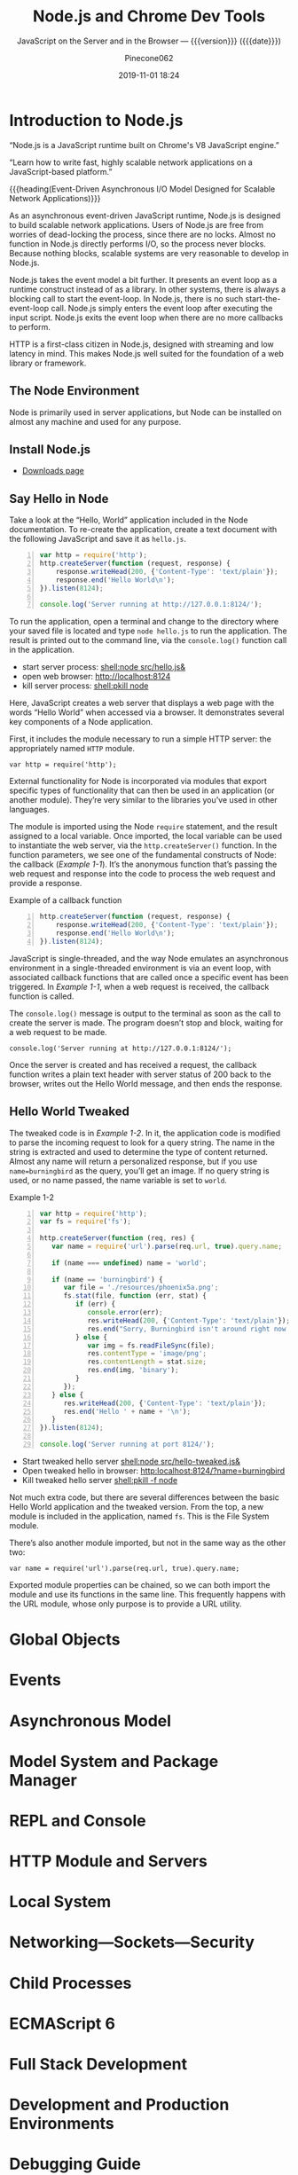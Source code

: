# -*- mode:org; -*-
#+title:Node.js and Chrome Dev Tools
#+subtitle:JavaScript on the Server and in the Browser --- {{{version}}} ({{{date}}})
#+date:2019-11-01 18:24
#+author:Pinecone062
#+macro: version Version 0.0.5

#+begin_src emacs-lisp :results silent :exports results
(org-babel-tangle-file "NodeJS.org")
#+end_src

* Introduction to Node.js
:PROPERTIES:
:unnumbered: t
:END:

[[file:resources/nodejs-new-pantone-black-25.png]]

#+cindex:V8 engine
“Node.js is a JavaScript runtime built on Chrome's V8 JavaScript
engine.”

“Learn how to write fast, highly scalable network applications on a
JavaScript-based platform.”

{{{heading(Event-Driven Asynchronous I/O Model Designed for Scalable
Network Applications)}}}

As an asynchronous event-driven JavaScript runtime, Node.js is
designed to build scalable network applications.  Users of Node.js are
free from worries of dead-locking the process, since there are no
locks. Almost no function in Node.js directly performs I/O, so the
process never blocks. Because nothing blocks, scalable systems are
very reasonable to develop in Node.js.

#+cindex:event model
#+cindex:event loop
Node.js takes the event model a bit further.  It presents an event
loop as a runtime construct instead of as a library.  In other
systems, there is always a blocking call to start the event-loop.  In
Node.js, there is no such start-the-event-loop call.  Node.js simply
enters the event loop after executing the input script.  Node.js exits
the event loop when there are no more callbacks to perform.

HTTP is a first-class citizen in Node.js, designed with streaming and
low latency in mind. This makes Node.js well suited for the foundation
of a web library or framework.

** The Node Environment
Node is primarily used in server applications, but Node can be
installed on almost any machine and used for any purpose.

** Install Node.js
- [[https://nodejs.org/en/download/][Downloads page]]

** Say Hello in Node
Take a look at the “Hello, World” application included in the Node
documentation.  To re-create the application, create a text document
with the following JavaScript and save it as ~hello.js~.

#+caption:Node’s Hello World
#+name:node-hello-world
#+header: :mkdirp yes
#+begin_src js -n :tangle src/hello.js
  var http = require('http');
  http.createServer(function (request, response) {
      response.writeHead(200, {'Content-Type': 'text/plain'});
      response.end('Hello World\n');
  }).listen(8124);

  console.log('Server running at http://127.0.0.1:8124/');
#+end_src

To run the application, open a terminal and change to the directory
where your saved file is located and type ~node hello.js~ to run the
application.  The result is printed out to the command line, via the
~console.log()~ function call in the application.

- start server process: [[shell:node src/hello.js&]]
- open web browser:     [[http://localhost:8124]]
- kill server process:  [[shell:pkill node]]


Here, JavaScript creates a web server that displays a web page with
the words “Hello World” when accessed via a browser.  It demonstrates
several key components of a Node application.

First, it includes the module necessary to run a simple HTTP server:
the appropriately named =HTTP= module.

: var http = require('http');

External functionality for Node is incorporated via modules that
export specific types of functionality that can then be used in an
application (or another module).  They’re very similar to the
libraries you’ve used in other languages.

The module is imported using the Node ~require~ statement, and the
result assigned to a local variable.  Once imported, the local
variable can be used to instantiate the web server, via the
~http.createServer()~ function.  In the function parameters, we see
one of the fundamental constructs of Node: the callback ([[Example 1-1]]).
It’s the anonymous function that’s passing the web request and
response into the code to process the web request and provide a
response.

#+caption:Example of a callback function
#+name:Example 1-1
#+begin_src js -n
  http.createServer(function (request, response) {
      response.writeHead(200, {'Content-Type': 'text/plain'});
      response.end('Hello World\n');
  }).listen(8124);
#+end_src

#+cindex:event loop
#+cindex:single-thread
#+cindex:asynchronous environment
#+cindex:callback function
JavaScript is single-threaded, and the way Node emulates an
asynchronous environment in a single-threaded environment is via an
event loop, with associated callback functions that are called once a
specific event has been triggered.  In [[Example 1-1]], when a web request
is received, the callback function is called.

The ~console.log()~ message is output to the terminal as soon as the
call to create the server is made.  The program doesn’t stop and
block, waiting for a web request to be made.

: console.log('Server running at http://127.0.0.1:8124/');

Once the server is created and has received a request, the callback
function writes a plain text header with server status of 200 back to
the browser, writes out the Hello World message, and then ends the
response.

** Hello World Tweaked
The tweaked code is in [[Example 1-2]].  In it, the application code is
modified to parse the incoming request to look for a query string.
The name in the string is extracted and used to determine the type of
content returned.  Almost any name will return a personalized
response, but if you use ~name=burningbird~ as the query, you’ll get
an image.  If no query string is used, or no name passed, the name
variable is set to =world=.

#+caption:Example 1-2
#+name:Example 1-2
#+begin_src js -n :tangle src/hello-tweaked.js
  var http = require('http');
  var fs = require('fs');

  http.createServer(function (req, res) {
     var name = require('url').parse(req.url, true).query.name;

     if (name === undefined) name = 'world';

     if (name == 'burningbird') {
        var file = './resources/phoenix5a.png';
        fs.stat(file, function (err, stat) {
           if (err) {
              console.error(err);
              res.writeHead(200, {'Content-Type': 'text/plain'});
              res.end("Sorry, Burningbird isn't around right now \n");
           } else {
              var img = fs.readFileSync(file);
              res.contentType = 'image/png';
              res.contentLength = stat.size;
              res.end(img, 'binary');
           }
        });
     } else {
        res.writeHead(200, {'Content-Type': 'text/plain'});
        res.end('Hello ' + name + '\n');
     }
  }).listen(8124);

  console.log('Server running at port 8124/');
#+end_src

- Start tweaked hello server     [[shell:node src/hello-tweaked.js&]]
- Open tweaked hello in browser: [[http:localhost:8124/?name=burningbird]]
- Kill tweaked hello server      [[shell:pkill -f node]]


Not much extra code, but there are several differences between the
basic Hello World application and the tweaked version.  From the top,
a new module is included in the application, named ~fs~.  This is the
File System module.

There’s also another module imported, but not in the same way as the
other two:

: var name = require('url').parse(req.url, true).query.name;

Exported module properties can be chained, so we can both import the
module and use its functions in the same line.  This frequently
happens with the URL module, whose only purpose is to provide a URL
utility.

* Global Objects

* Events

* Asynchronous Model

* Model System and Package Manager

* REPL and Console

* HTTP Module and Servers

* Local System

* Networking---Sockets---Security

* Child Processes

* ECMAScript 6

* Full Stack Development

* Development and Production Environments

* Debugging Guide
- https://nodejs.org/en/docs/guides/debugging-getting-started/

** Inspector
#+cindex:debugging client
#+cindex:@option{--inspect} option
- {{{option(--inspect)}}} :: When started with the
     {{{option(--inspect)}}} switch, a Node.js process listens for a
     debugging client.  By default, it will listen at host and port
     =127.0.0.1:9229=.  Each process is also assigned a unique UUID.

     #+cindex:Inspector client
     #+cindex:UUID
- Inspector client :: Inspector clients must know and specify host
     address, port, and UUID[fn:1] to connect. A full URL will look
     something like:
     : ws://127.0.0.1:9229/0f2c936f-b1cd-4ac9-aab3-f63b0f33d55e

     #+cindex:@code{SIGUSR1} client
- =SIGUSR1= signal :: Node.js will also start listening for debugging
     messages if it receives a =SIGUSR1= signal.  In Node.js 8 and
     later, it will activate the Inspector API.

** Inspector Clients
Several commercial and open source tools can connect to Node's
Inspector.  Basic info on these follows:

*** node-inspect

*** Chrome DevTools 55+

*** Visual Studio Code 1.10+

*** Visual Studio 2017

*** JetBrains WebStorm 2017.1+ and other JetBrains IDEs

*** chrome-remote-interface

*** Gitpod

*** Eclipse IDE with Eclipse Wild Web Developer extension

** Command-Line Options
- --inspect ::

  - Enable inspector agent

  - Listen on default address and port (127.0.0.1:9229)

- --inspect=[host:port] ::

  - Enable inspector agent

  - Bind to address or hostname host (default: 127.0.0.1)


  - Listen on port port (default: 9229)

- --inspect-brk ::

- --inspect-brk[host:port] ::

- node inspect <script.js> ::

- node inspect -- port=xxx <script.js> :: 

* Resources
:PROPERTIES:
:appendix: t
:END:

** Node.js Source
- https://github.com/nodejs/node


“Node.js is a JavaScript runtime built on Chrome's V8 JavaScript
engine.”

** Code Resources
Supplemental material (code examples, exercises, etc.) is available
for download at:

- https://github.com/shelleyp/LearningNode2g

* Node.js Version X
:PROPERTIES:
:appendix: t
:END:

** Node.js v10
- https://blog.risingstack.com/node-js-10-lts-feature-breakdown/


{{{heading(New Features List)}}}

- Stable HTTP/2 in Node 10.

  With Node v10 the ~http2~ module has become a stable addition to the
  Node core.  You can use it on its own:
  - [[https://blog.risingstack.com/node-js-http-2-push/][HTTP/2 Server Push with Node.js]]

- ECMAScript Modules---ESM

  The problem is that the two module systems are not compatible so the
  Modules Team had to find a proper solution so JavaScript modules
  could be built in a platform agnostic way and could be used both in
  Node and in browsers.  Node.js v10 does not bring the full
  implementation of ESMs, but we will definitely see rapid iterations
  regarding the topic.

  See also [[https://exploringjs.com/impatient-js/ch_modules.html][Modules]]

- Error Codes

  In Node.js v10 all errors thrown by the Node.js APIs have an error
  code as well, meaning you don’t need to match the error message that
  should be readable for humans to begin with.

- Experimental fs Promises

  Node.js v8 introduced ~util.promisify~ to easily wrap functions that
  provide a callback API.  In the latest release functions of the ~fs~
  return promises directly, eliminating the extra step and overhead of
  the old way.

- N-API

  The N-API provides an abstraction layer over the V8 / NAN APIs so
  changes in those can be handled in a higher level layer, resulting
  in a more stable surface that native addon developers can use.  So
  far it was an experimental feature, but it has been promoted to
  stable in Node v10.

- V8 6.6

  Node.js is shipped with the V8 v6.6 that brings async generators and
  array performance improvements.  ~Array.reduce~ has become 10 times
  faster for holey double arrays.  The performance of async generators
  and async iteration has also been increased by a great margin.

  The new release provides new JavaScript language features as
  well. The full list can be found [[https://v8.dev][here]].

** Node.js v12
*** New Features You Shouldn’t Miss
- https://blog.risingstack.com/node-js-12-new-features/

- V8 updated to version 7.4

  - Async stack traces arrived

  - Faster async/await implementation

  - New JavaScript language features

  - Performance tweaks & improvements

  - Progress on Worker threads, N-API

- Default HTTP parser switched to llhttp

- New experimental “Diagnostic Reports” feature


{{{heading(assert module adjustments in Node 12)}}}

Starting from v12.0.0 the assertion methods validate the required
arguments.  Instead of returning a misleading =ERR_ASSERTION= error,
the methods indicate if there are arguments missing with the
=ERR_MISSING_ARGS= error code.

{{{heading(TLS 1.3 is now default in Node.js 12)}}}

[[https://www.ssl.com/blogs/need-know-tls-1-3/][TLS 1.3]] is now the default max protocol supported by Node.js.

After 8 years, TLS has been updated and it offers enhanced security
and performance.  Support for RSA has been removed because of its
history of bugs and it also did not support forward secrecy.  The
protocol also got safer cipher options and modes while halved the
number of handshake roundtrips contrary to its 1.2 predecessor which
required two roundtrips.

{{{heading(JavaScript Language Features)}}}

{{{subheading(Async Stack Traces)}}}

So far, developers faced the problem of V8 truncating the stack trace
up to the most recent await.  Thanks to a recent update to the engine,
Node.js now tracks the asynchronous call frames in the ~error.stack~
property.

#+begin_src js -n
async function wait_1(x) {
 await wait_2(x)
}

async function wait_2(x) {
 await wait_3(x);
}

async function wait_3(x) {
 await x;

 throw new Error("Oh boi")
}

wait_1(1).catch(e => console.log(e.stack));
#+end_src

This code example prints the following outputs before and after async
stack traces got into Node.js.

#+caption:Under Node.js v11.14.0
#+name:under-node.js-v11.14.0
[[file:resources/03-async-error-Nodejs-v11.14.png]]

#+caption:Under Node.js v12.0.0
#+name:under-node.js-v12.0.0
[[file:resources/04-async-error-Nodejs-v12.png]]

{{{subheading(Public Class Fields)}}}

Instead of listing all variables with default values in the
constructor, you can define them on the class level.

#+caption:Public Class Fields under v10
#+name:public-class-fields-under-v10
#+begin_src js -n
class Vehicle {
 constructor(type) {
   this.type = type;
   this.speed = 80;
 }
}
#+end_src

Thus, you can omit the constructor if no parameter is needed or just
focus on the required variables on initialization.

#+caption:Public Class Fields under v12
#+name:public-class-fields-under-v12
#+begin_src js -n
class Vehicle2 {
 speed = 80;

 constructor(type) {
   this.type = type;
 }
}
#+end_src

{{{subheading(Private Class Fields)}}}

JavaScript brought in the concept of private class fields which
finally landed in Node.js v12.  To mark fields private just give them
a name starting with =#=.  If You try to access a private field
outside of the class it throws a =SyntaxError= error.

#+caption:Private Class Fields in v12
#+name:private-class-fields-in-v12
#+begin_src js -n
class Counter {
 #count = 0

 increment() {
   this.#count++;
 }

 get value() {
   return this.#count;
 }
}

const counter = new Counter()
counter.increment()
counter.value // 1

counter.#value // SyntaxError
#+end_src

{{{heading(llhttp parser in Node.js 12)}}}

llhttp is a port of http_parser that improves on maintainability and
benchmark results. The library claims to be faster by 116%.

{{{heading(Diagnostic Reports)}}}

- [[https://github.com/nodejs/node-report][node-report]]

This utility tool is known as ~node-report~ that was recently brought
into the Node.js core.  It helps to detect abnormal terminations,
memory leaks, high CPU usage, unexpected errors and more.

Run the ~node --experimental-report --report-on-fatalerror index.js~
to get a JSON summary on native stack traces, heap statistics,
resource usage, etc.

Node.js got a bunch of diagnostic utilities in the recent versions to
aid the investigation on errors and bottlenecks that are difficult to
pinpoint. If you want to create runtime statistics of the heap usage
you can do that by calling v8.getHeapSnapshot() that was added in
v11.13.0.

{{{heading(Worker threads in Node 12)}}}

The ~worker_threads~ module got into Node.js in v10.5.0.  It’s still
in experimental but a lot of effort has gone into its progress.
Node.js was designed single-threaded which fits I/O heavy use cases
well.  CPU heavy operations, however, increase execution time and lead
to slow performance.

Now, [[https://12factor.net][12factor]] says that these long-running operations should be
offloaded to individual processes. However, this might not be a valid
solution, when you need to expose the result of CPU heavy computations
such as data-mining and crypto over HTTP. Workers open the possibility
to utilize more threads at once to execute these actions parallel.

It’s not a stable solution though but it might be game-changing for
the Node.js community. Workers offer Node.js an opportunity to become
a player on the field of data science beside R, Scala, Python and
more.

* Node Version Manager---nvm
:PROPERTIES:
:appendix: t
:END:
- [[https://github.com/nvm-sh/nvm]]

“Node Version Manager - POSIX-compliant bash script to manage multiple
active node.js versions”

* V8 and NAN
:PROPERTIES:
:appendix: t
:END:

** About V8

*** Getting started with embedding V8
- https://v8.dev/docs/embed

*** V8 Documentation
- https://v8docs.nodesource.com

*** V8 Home
- https://v8.dev

** Node Addon Documentation
- https://nodejs.org/api/addons.html

** NAN
- https://github.com/nodejs/nan

* Chrome DevTools

Tools for Web Developers

- https://developers.google.com/web/tools/chrome-devtools

- https://youtu.be/VYyQv0CSZOE


#+cindex:DevTools
Chrome DevTools is a set of web developer tools built directly into
the Google Chrome browser.  DevTools can help you edit pages
on-the-fly and diagnose problems quickly, which ultimately helps you
build better websites, faster.

- Device Mode
- Elements panel
- Console panel
- Sources panel
- Network panel
- Performance panel
- Memory panel
- Application panel
- Security panel

** Getting Started
If you're a more experienced web developer, here are the recommended
starting points for learning how DevTools can improve your
productivity:

- View and Change the DOM
  - https://developers.google.com/web/tools/chrome-devtools/dom/

 - View and Change a Page's Styles (CSS)
   - https://developers.google.com/web/tools/chrome-devtools/css/

- Debug JavaScript
  - https://developers.google.com/web/tools/chrome-devtools/javascript/

- View Messages and Run JavaScript in the Console
  - https://developers.google.com/web/tools/chrome-devtools/console

- Optimize Website Speed
  - https://developers.google.com/web/tools/chrome-devtools/speed/get-started

- Inspect Network Activity
  - https://developers.google.com/web/tools/chrome-devtools/network/

** Console

*** Overview
- https://developers.google.com/web/tools/chrome-devtools/console


This page explains how the Chrome DevTools Console makes it easier to
develop web pages. The Console has 2 main uses: viewing logged
messages and running JavaScript.

*** Reference
- https://developers.google.com/web/tools/chrome-devtools/console/reference


This page is a reference of features related to the Chrome DevTools
Console.

*** API Reference
- https://developers.google.com/web/tools/chrome-devtools/console/api

**** Assert

**** Clear

**** Count

***** countReset

**** Debug

**** Dir

***** dirXML

**** Error

**** Group

***** groupCollapsed

**** Info

**** Log

**** Table

**** Time

***** timeEnd

**** Trace

**** Warn

** Utilities
- https://developers.google.com/web/tools/chrome-devtools/console/utilities

* Concept Index
:PROPERTIES:
:unnumbered: t
:index:    cp
:END:
* Macro Definitions                                                :noexport:
#+macro:heading @@texinfo:@heading @@$1
#+macro:subheading @@texinfo:@subheading @@$1
* Local Variables                                                  :noexport:

* Footnotes

[fn:1] https://tools.ietf.org/html/rfc4122A 

   Universally Unique IDentifier (UUID) URN Namespace.  A UUID is 128
   bits long, and can guarantee uniqueness across space and time.
# Local Variables:
# time-stamp-pattern:"8/^\\#\\+date:%4:y-%02m-%02d %02H:%02M$"
# eval: (electric-quote-local-mode)
# eval: (org-indent-mode)
# End:
